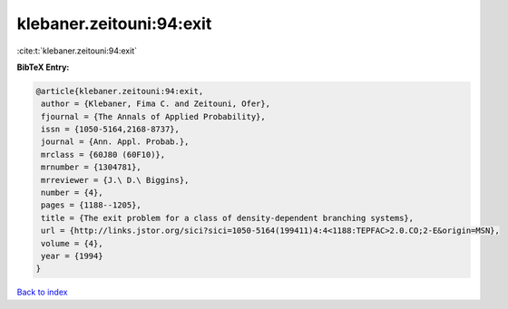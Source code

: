 klebaner.zeitouni:94:exit
=========================

:cite:t:`klebaner.zeitouni:94:exit`

**BibTeX Entry:**

.. code-block:: bibtex

   @article{klebaner.zeitouni:94:exit,
    author = {Klebaner, Fima C. and Zeitouni, Ofer},
    fjournal = {The Annals of Applied Probability},
    issn = {1050-5164,2168-8737},
    journal = {Ann. Appl. Probab.},
    mrclass = {60J80 (60F10)},
    mrnumber = {1304781},
    mrreviewer = {J.\ D.\ Biggins},
    number = {4},
    pages = {1188--1205},
    title = {The exit problem for a class of density-dependent branching systems},
    url = {http://links.jstor.org/sici?sici=1050-5164(199411)4:4<1188:TEPFAC>2.0.CO;2-E&origin=MSN},
    volume = {4},
    year = {1994}
   }

`Back to index <../By-Cite-Keys.rst>`_
